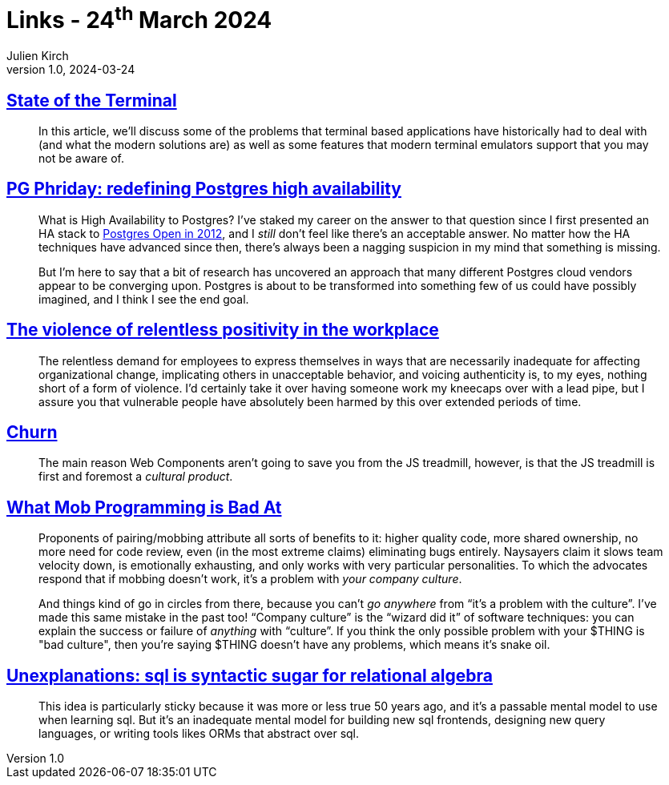 = Links - 24^th^ March 2024
Julien Kirch
v1.0, 2024-03-24
:article_lang: en
:figure-caption!:
:article_description: Teminals, PostgreSQL high availability, relentless positivity, JS churn, mob programming, SQL & relational algebra

== link:https://gpanders.com/blog/state-of-the-terminal/[State of the Terminal]

[quote]
____
In this article, we'll discuss some of the problems that terminal based applications have historically had to deal with (and what the modern solutions are) as well as some features that modern terminal emulators support that you may not be aware of.
____

== link:https://bonesmoses.org/2024/pg-phriday-redefining-postgres-high-availability/[PG Phriday: redefining Postgres high availability]

[quote]
____
What is High Availability to Postgres? I've staked my career on the answer to that question since I first presented an HA stack to link:https://bonesmoses.org/presentations/ha_postgres.pdf[Postgres Open in 2012], and I _still_ don't feel like there's an acceptable answer. No matter how the HA techniques have advanced since then, there's always been a nagging suspicion in my mind that something is missing.

But I'm here to say that a bit of research has uncovered an approach that many different Postgres cloud vendors appear to be converging upon. Postgres is about to be transformed into something few of us could have possibly imagined, and I think I see the end goal.
____

== link:https://ludic.mataroa.blog/blog/the-violent-role-of-relentless-positivity-in-the-workplace/[The violence of relentless positivity in the workplace]

[quote]
____
The relentless demand for employees to express themselves in ways that are necessarily inadequate for affecting organizational change, implicating others in unacceptable behavior, and voicing authenticity is, to my eyes, nothing short of a form of violence. I'd certainly take it over having someone work my kneecaps over with a lead pipe, but I assure you that vulnerable people have absolutely been harmed by this over extended periods of time.
____

== link:https://johan.hal.se/wrote/2024/03/05/churn/[Churn]

[quote]
____
The main reason Web Components aren't going to save you from the JS treadmill, however, is that the JS treadmill is first and foremost a _cultural product_.
____

== link:https://buttondown.email/hillelwayne/archive/what-mob-programming-is-bad-at/[What Mob Programming is Bad At]

[quote]
____
Proponents of pairing/mobbing attribute all sorts of benefits to it: higher quality code, more shared ownership, no more need for code review, even (in the most extreme claims) eliminating bugs entirely. Naysayers claim it slows team velocity down, is emotionally exhausting, and only works with very particular personalities. To which the advocates respond that if mobbing doesn't work, it's a problem with _your company culture_.

And things kind of go in circles from there, because you can't _go anywhere_ from "`it's a problem with the culture`". I've made this same mistake in the past too! "`Company culture`" is the "`wizard did it`" of software techniques: you can explain the success or failure of _anything_ with "`culture`". If you think the only possible problem with your $THING is "bad culture", then you're saying $THING doesn't have any problems, which means it's snake oil.
____

== link:https://www.scattered-thoughts.net/writing/unexplanations-sql-is-syntactic-sugar-for-relational-algebra/[Unexplanations: sql is syntactic sugar for relational algebra]

[quote]
____
This idea is particularly sticky because it was more or less true 50 years ago, and it's a passable mental model to use when learning sql. But it's an inadequate mental model for building new sql frontends, designing new query languages, or writing tools likes ORMs that abstract over sql.
____
